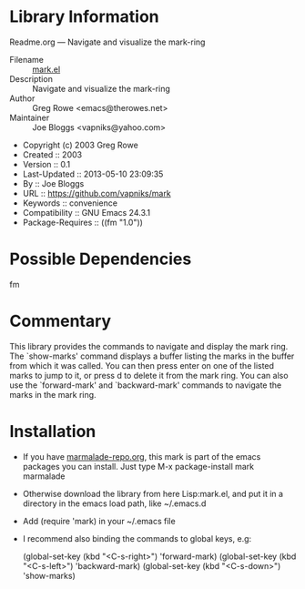 * Library Information
 Readme.org --- Navigate and visualize the mark-ring

 - Filename :: [[file:mark.el][mark.el]]
 - Description :: Navigate and visualize the mark-ring
 - Author :: Greg Rowe <emacs@therowes.net>
 - Maintainer :: Joe Bloggs <vapniks@yahoo.com>
 - Copyright (c) 2003 Greg Rowe
 - Created :: 2003
 - Version :: 0.1
 - Last-Updated :: 2013-05-10 23:09:35
 -           By :: Joe Bloggs
 - URL :: https://github.com/vapniks/mark
 - Keywords :: convenience
 - Compatibility :: GNU Emacs 24.3.1
 - Package-Requires :: ((fm "1.0"))

* Possible Dependencies
fm
* Commentary
This library provides the commands to navigate and display the mark ring.
The `show-marks' command displays a buffer listing the marks in the buffer from which it was called.
You can then press enter on one of the listed marks to jump to it, or press d to delete it from the
mark ring. You can also use the `forward-mark' and `backward-mark' commands to navigate the marks in
the mark ring. 
* Installation

 - If you have [[http://www.marmalade-repo.org/][marmalade-repo.org]], this mark is part of the emacs packages you can install.  
   Just type M-x package-install mark marmalade 
 - Otherwise download the library from here Lisp:mark.el, and put it in a directory in the emacs load path, 
   like ~/.emacs.d
 - Add (require 'mark) in your ~/.emacs file
 - I recommend also binding the commands to global keys, e.g:

   (global-set-key (kbd "<C-s-right>") 'forward-mark)
   (global-set-key (kbd "<C-s-left>") 'backward-mark)
   (global-set-key (kbd "<C-s-down>") 'show-marks)
